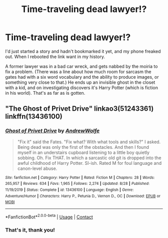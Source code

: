 #+TITLE: Time-traveling dead lawyer!?

* Time-traveling dead lawyer!?
:PROPERTIES:
:Author: DinoAnkylosaurus
:Score: 1
:DateUnix: 1604163968.0
:DateShort: 2020-Oct-31
:FlairText: What's That Fic?
:END:
I'd just started a story and hadn't bookmarked it yet, and my phone freaked out. When I rebooted the link want in my history.

A former lawyer was in a bad car wreck, and gets nabbed by the moiria to fix a problem. (There was a line about how much room for sarcasm the gates had with a six word vocabulary and the ability to produce images, or something very close to that.) He ends up an invisible ghost in the closet with a kid, and on investigating discovers it's Harry Potter (which is fiction in his world). That's as far as is gotten.


** "The Ghost of Privet Drive" linkao3(51243361) linkffn(13436100)
:PROPERTIES:
:Author: davidwelch158
:Score: 5
:DateUnix: 1604164280.0
:DateShort: 2020-Oct-31
:END:

*** [[https://www.fanfiction.net/s/13436100/1/][*/Ghost of Privet Drive/*]] by [[https://www.fanfiction.net/u/7336118/AndrewWolfe][/AndrewWolfe/]]

#+begin_quote
  "Fix it" said the Fates. "Fix what? With what tools and skills?" I asked. Being dead was only the first of the obstacles. And then I found myself in an understairs cupboard listening to a little boy quietly sobbing. Oh. Fix THAT. In which a sarcastic old git is dropped into the awful childhood of Harry Potter. SI-ish. Rated M for foul language and canon-level abuse.
#+end_quote

^{/Site/:} ^{fanfiction.net} ^{*|*} ^{/Category/:} ^{Harry} ^{Potter} ^{*|*} ^{/Rated/:} ^{Fiction} ^{M} ^{*|*} ^{/Chapters/:} ^{28} ^{*|*} ^{/Words/:} ^{265,957} ^{*|*} ^{/Reviews/:} ^{634} ^{*|*} ^{/Favs/:} ^{1,965} ^{*|*} ^{/Follows/:} ^{2,274} ^{*|*} ^{/Updated/:} ^{8/28} ^{*|*} ^{/Published/:} ^{11/19/2019} ^{*|*} ^{/Status/:} ^{Complete} ^{*|*} ^{/id/:} ^{13436100} ^{*|*} ^{/Language/:} ^{English} ^{*|*} ^{/Genre/:} ^{Adventure/Humor} ^{*|*} ^{/Characters/:} ^{Harry} ^{P.,} ^{Petunia} ^{D.,} ^{Vernon} ^{D.,} ^{OC} ^{*|*} ^{/Download/:} ^{[[http://www.ff2ebook.com/old/ffn-bot/index.php?id=13436100&source=ff&filetype=epub][EPUB]]} ^{or} ^{[[http://www.ff2ebook.com/old/ffn-bot/index.php?id=13436100&source=ff&filetype=mobi][MOBI]]}

--------------

*FanfictionBot*^{2.0.0-beta} | [[https://github.com/FanfictionBot/reddit-ffn-bot/wiki/Usage][Usage]] | [[https://www.reddit.com/message/compose?to=tusing][Contact]]
:PROPERTIES:
:Author: FanfictionBot
:Score: 2
:DateUnix: 1604164414.0
:DateShort: 2020-Oct-31
:END:


*** That's it, thank you!
:PROPERTIES:
:Author: DinoAnkylosaurus
:Score: 2
:DateUnix: 1604166689.0
:DateShort: 2020-Oct-31
:END:
